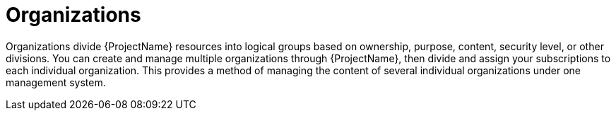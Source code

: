 [id="organizations_{context}"]
= Organizations

Organizations divide {ProjectName} resources into logical groups based on ownership, purpose, content, security level, or other divisions.
You can create and manage multiple organizations through {ProjectName}, then divide and assign your subscriptions to each individual organization.
This provides a method of managing the content of several individual organizations under one management system.
